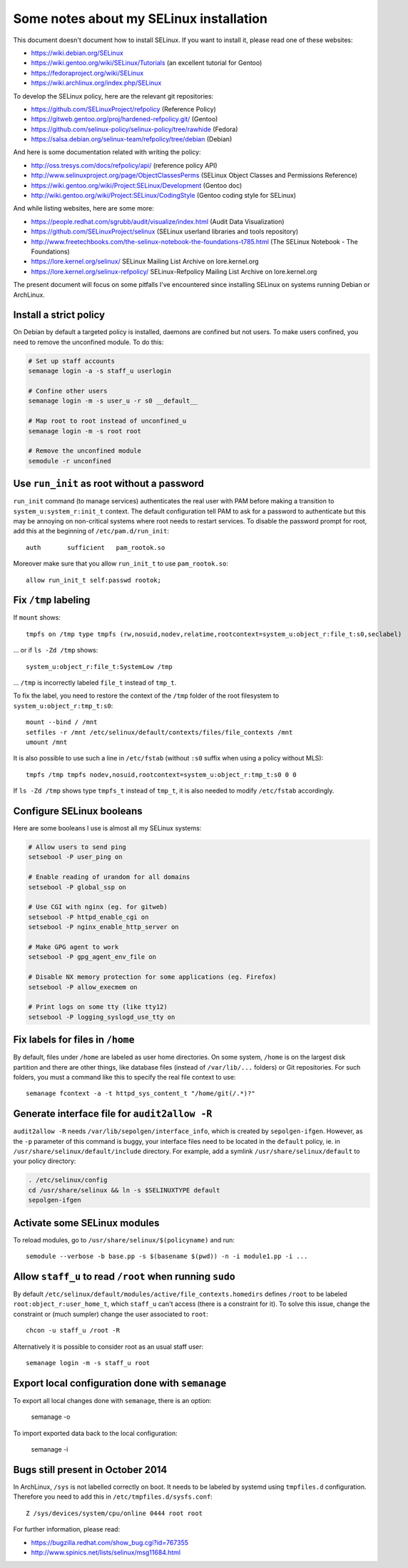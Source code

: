 Some notes about my SELinux installation
========================================

This document doesn't document how to install SELinux. If you want to install
it, please read one of these websites:

* https://wiki.debian.org/SELinux
* https://wiki.gentoo.org/wiki/SELinux/Tutorials (an excellent tutorial for Gentoo)
* https://fedoraproject.org/wiki/SELinux
* https://wiki.archlinux.org/index.php/SELinux

To develop the SELinux policy, here are the relevant git repositories:

* https://github.com/SELinuxProject/refpolicy (Reference Policy)
* https://gitweb.gentoo.org/proj/hardened-refpolicy.git/ (Gentoo)
* https://github.com/selinux-policy/selinux-policy/tree/rawhide (Fedora)
* https://salsa.debian.org/selinux-team/refpolicy/tree/debian (Debian)

And here is some documentation related with writing the policy:

* http://oss.tresys.com/docs/refpolicy/api/ (reference policy API)
* http://www.selinuxproject.org/page/ObjectClassesPerms
  (SELinux Object Classes and Permissions Reference)
* https://wiki.gentoo.org/wiki/Project:SELinux/Development (Gentoo doc)
* http://wiki.gentoo.org/wiki/Project:SELinux/CodingStyle
  (Gentoo coding style for SELinux)

And while listing websites, here are some more:

* https://people.redhat.com/sgrubb/audit/visualize/index.html
  (Audit Data Visualization)
* https://github.com/SELinuxProject/selinux
  (SELinux userland libraries and tools repository)
* http://www.freetechbooks.com/the-selinux-notebook-the-foundations-t785.html
  (The SELinux Notebook - The Foundations)
* https://lore.kernel.org/selinux/
  SELinux Mailing List Archive on lore.kernel.org
* https://lore.kernel.org/selinux-refpolicy/
  SELinux-Refpolicy Mailing List Archive on lore.kernel.org

The present document will focus on some pitfalls I've encountered since
installing SELinux on systems running Debian or ArchLinux.


Install a strict policy
-----------------------

On Debian by default a targeted policy is installed, daemons are confined but
not users. To make users confined, you need to remove the unconfined module.
To do this:

.. code-block:: sh

    # Set up staff accounts
    semanage login -a -s staff_u userlogin

    # Confine other users
    semanage login -m -s user_u -r s0 __default__

    # Map root to root instead of unconfined_u
    semanage login -m -s root root

    # Remove the unconfined module
    semodule -r unconfined


Use ``run_init`` as root without a password
-------------------------------------------

``run_init`` command (to manage services) authenticates the real user with PAM
before making a transition to ``system_u:system_r:init_t`` context. The default
configuration tell PAM to ask for a password to authenticate but this may be
annoying on non-critical systems where root needs to restart services.
To disable the password prompt for root, add this at the beginning of
``/etc/pam.d/run_init``::

    auth       sufficient   pam_rootok.so

Moreover make sure that you allow ``run_init_t`` to use ``pam_rootok.so``::

    allow run_init_t self:passwd rootok;


Fix ``/tmp`` labeling
---------------------

If ``mount`` shows::

    tmpfs on /tmp type tmpfs (rw,nosuid,nodev,relatime,rootcontext=system_u:object_r:file_t:s0,seclabel)

... or if ``ls -Zd /tmp`` shows::

    system_u:object_r:file_t:SystemLow /tmp

... ``/tmp`` is incorrectly labeled ``file_t`` instead of ``tmp_t``.

To fix the label, you need to restore the context of the ``/tmp`` folder of the
root filesystem to ``system_u:object_r:tmp_t:s0``::

    mount --bind / /mnt
    setfiles -r /mnt /etc/selinux/default/contexts/files/file_contexts /mnt
    umount /mnt

It is also possible to use such a line in ``/etc/fstab`` (without ``:s0`` suffix
when using a policy without MLS)::

    tmpfs /tmp tmpfs nodev,nosuid,rootcontext=system_u:object_r:tmp_t:s0 0 0

If ``ls -Zd /tmp`` shows type ``tmpfs_t`` instead of ``tmp_t``, it is also
needed to modify ``/etc/fstab`` accordingly.


Configure SELinux booleans
--------------------------

Here are some booleans I use is almost all my SELinux systems:

.. code-block:: sh

    # Allow users to send ping
    setsebool -P user_ping on

    # Enable reading of urandom for all domains
    setsebool -P global_ssp on

    # Use CGI with nginx (eg. for gitweb)
    setsebool -P httpd_enable_cgi on
    setsebool -P nginx_enable_http_server on

    # Make GPG agent to work
    setsebool -P gpg_agent_env_file on

    # Disable NX memory protection for some applications (eg. Firefox)
    setsebool -P allow_execmem on

    # Print logs on some tty (like tty12)
    setsebool -P logging_syslogd_use_tty on

Fix labels for files in ``/home``
---------------------------------

By default, files under ``/home`` are labeled as user home directories. On some
system, ``/home`` is on the largest disk partition and there are other things,
like database files (instead of ``/var/lib/...`` folders) or Git repositories.
For such folders, you must a command like this to specify the real file context
to use::

    semanage fcontext -a -t httpd_sys_content_t "/home/git(/.*)?"


Generate interface file for ``audit2allow -R``
----------------------------------------------

``audit2allow -R`` needs ``/var/lib/sepolgen/interface_info``, which is created
by ``sepolgen-ifgen``. However, as the ``-p`` parameter of this command is
buggy, your interface files need to be located in the ``default`` policy, ie.
in ``/usr/share/selinux/default/include`` directory. For example, add a symlink
``/usr/share/selinux/default`` to your policy directory:

.. code-block:: sh

    . /etc/selinux/config
    cd /usr/share/selinux && ln -s $SELINUXTYPE default
    sepolgen-ifgen


Activate some SELinux modules
-----------------------------

To reload modules, go to ``/usr/share/selinux/$(policyname)`` and run::

    semodule --verbose -b base.pp -s $(basename $(pwd)) -n -i module1.pp -i ...


Allow ``staff_u`` to read ``/root`` when running ``sudo``
---------------------------------------------------------

By default ``/etc/selinux/default/modules/active/file_contexts.homedirs``
defines ``/root`` to be labeled ``root:object_r:user_home_t``, which ``staff_u``
can't access (there is a constraint for it). To solve this issue, change the
constraint or (much sumpler) change the user associated to ``root``::

    chcon -u staff_u /root -R

Alternatively it is possible to consider root as an usual staff user::

    semanage login -m -s staff_u root


Export local configuration done with ``semanage``
-------------------------------------------------

To export all local changes done with ``semanage``, there is an option:

    semanage -o

To import exported data back to the local configuration:

    semanage -i


Bugs still present in October 2014
----------------------------------

In ArchLinux, ``/sys`` is not labelled correctly on boot. It needs to be labeled
by systemd using ``tmpfiles.d`` configuration. Therefore you need to add this in
``/etc/tmpfiles.d/sysfs.conf``::

    Z /sys/devices/system/cpu/online 0444 root root

For further information, please read:

* https://bugzilla.redhat.com/show_bug.cgi?id=767355
* http://www.spinics.net/lists/selinux/msg11684.html
